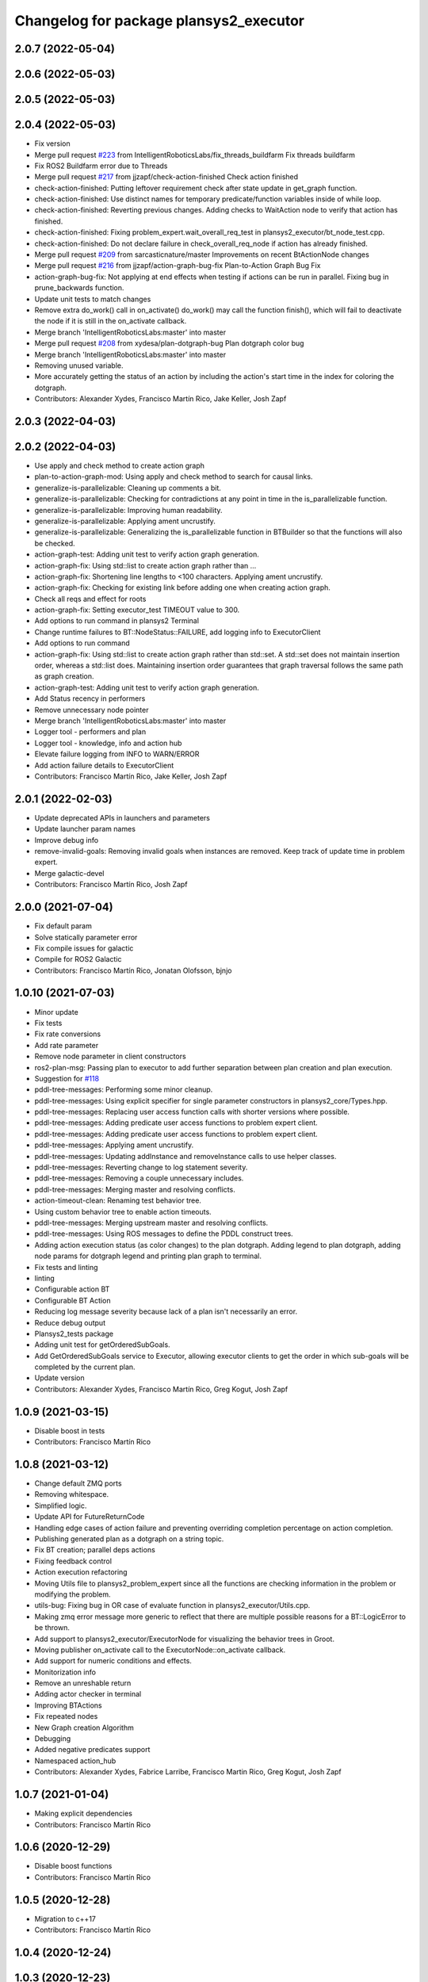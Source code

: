 ^^^^^^^^^^^^^^^^^^^^^^^^^^^^^^^^^^^^^^^
Changelog for package plansys2_executor
^^^^^^^^^^^^^^^^^^^^^^^^^^^^^^^^^^^^^^^

2.0.7 (2022-05-04)
------------------

2.0.6 (2022-05-03)
------------------

2.0.5 (2022-05-03)
------------------

2.0.4 (2022-05-03)
------------------
* Fix version
* Merge pull request `#223 <https://github.com/IntelligentRoboticsLabs/ros2_planning_system/issues/223>`_ from IntelligentRoboticsLabs/fix_threads_buildfarm
  Fix threads buildfarm
* Fix ROS2 Buildfarm error due to Threads
* Merge pull request `#217 <https://github.com/IntelligentRoboticsLabs/ros2_planning_system/issues/217>`_ from jjzapf/check-action-finished
  Check action finished
* check-action-finished: Putting leftover requirement check after state update in get_graph function.
* check-action-finished: Use distinct names for temporary predicate/function variables inside of while loop.
* check-action-finished: Reverting previous changes. Adding checks to WaitAction node to verify that action has finished.
* check-action-finished: Fixing problem_expert.wait_overall_req_test in plansys2_executor/bt_node_test.cpp.
* check-action-finished: Do not declare failure in check_overall_req_node if action has already finished.
* Merge pull request `#209 <https://github.com/IntelligentRoboticsLabs/ros2_planning_system/issues/209>`_ from sarcasticnature/master
  Improvements on recent BtActionNode changes
* Merge pull request `#216 <https://github.com/IntelligentRoboticsLabs/ros2_planning_system/issues/216>`_ from jjzapf/action-graph-bug-fix
  Plan-to-Action Graph Bug Fix
* action-graph-bug-fix: Not applying at end effects when testing if actions can be run in parallel. Fixing bug in prune_backwards function.
* Update unit tests to match changes
* Remove extra do_work() call in on_activate()
  do_work() may call the function finish(), which will fail to deactivate
  the node if it is still in the on_activate callback.
* Merge branch 'IntelligentRoboticsLabs:master' into master
* Merge pull request `#208 <https://github.com/IntelligentRoboticsLabs/ros2_planning_system/issues/208>`_ from xydesa/plan-dotgraph-bug
  Plan dotgraph color bug
* Merge branch 'IntelligentRoboticsLabs:master' into master
* Removing unused variable.
* More accurately getting the status of an action by including the action's start time in the index for coloring the dotgraph.
* Contributors: Alexander Xydes, Francisco Martín Rico, Jake Keller, Josh Zapf

2.0.3 (2022-04-03)
------------------

2.0.2 (2022-04-03)
------------------
* Use apply and check method to create action graph
* plan-to-action-graph-mod: Using apply and check method to search for causal links.
* generalize-is-parallelizable: Cleaning up comments a bit.
* generalize-is-parallelizable: Checking for contradictions at any point in time in the is_parallelizable function.
* generalize-is-parallelizable: Improving human readability.
* generalize-is-parallelizable: Applying ament uncrustify.
* generalize-is-parallelizable: Generalizing the is_parallelizable function in BTBuilder so that the functions will also be checked.
* action-graph-test: Adding unit test to verify action graph generation.
* action-graph-fix: Using std::list to create action graph rather than …
* action-graph-fix: Shortening line lengths to <100 characters. Applying ament uncrustify.
* action-graph-fix: Checking for existing link before adding one when creating action graph.
* Check all reqs and effect for roots
* action-graph-fix: Setting executor_test TIMEOUT value to 300.
* Add options to run command in plansys2 Terminal
* Change runtime failures to BT::NodeStatus::FAILURE, add logging info to ExecutorClient
* Add options to run command
* action-graph-fix: Using std::list to create action graph rather than std::set. A std::set does not maintain insertion order, whereas a std::list does. Maintaining insertion order guarantees that graph traversal follows the same path as graph creation.
* action-graph-test: Adding unit test to verify action graph generation.
* Add Status recency in performers
* Remove unnecessary node pointer
* Merge branch 'IntelligentRoboticsLabs:master' into master
* Logger tool - performers and plan
* Logger tool - knowledge, info and action hub
* Elevate failure logging from INFO to WARN/ERROR
* Add action failure details to ExecutorClient
* Contributors: Francisco Martín Rico, Jake Keller, Josh Zapf

2.0.1 (2022-02-03)
------------------
* Update deprecated APIs in launchers and parameters
* Update launcher param names
* Improve debug info
* remove-invalid-goals: Removing invalid goals when instances are removed. Keep track of update time in problem expert.
* Merge galactic-devel
* Contributors: Francisco Martín Rico, Josh Zapf

2.0.0 (2021-07-04)
------------------
* Fix default param
* Solve statically parameter error
* Fix compile issues for galactic
* Compile for ROS2 Galactic
* Contributors: Francisco Martín Rico, Jonatan Olofsson, bjnjo

1.0.10 (2021-07-03)
-------------------
* Minor update
* Fix tests
* Fix rate conversions
* Add rate parameter
* Remove node parameter in client constructors
* ros2-plan-msg: Passing plan to executor to add further separation between plan creation and plan execution.
* Suggestion for `#118 <https://github.com/IntelligentRoboticsLabs/ros2_planning_system/issues/118>`_
* pddl-tree-messages: Performing some minor cleanup.
* pddl-tree-messages: Using explicit specifier for single parameter constructors in plansys2_core/Types.hpp.
* pddl-tree-messages: Replacing user access function calls with shorter versions where possible.
* pddl-tree-messages: Adding predicate user access functions to problem expert client.
* pddl-tree-messages: Adding predicate user access functions to problem expert client.
* pddl-tree-messages: Applying ament uncrustify.
* pddl-tree-messages: Updating addInstance and removeInstance calls to use helper classes.
* pddl-tree-messages: Reverting change to log statement severity.
* pddl-tree-messages: Removing a couple unnecessary includes.
* pddl-tree-messages: Merging master and resolving conflicts.
* action-timeout-clean: Renaming test behavior tree.
* Using custom behavior tree to enable action timeouts.
* pddl-tree-messages: Merging upstream master and resolving conflicts.
* pddl-tree-messages: Using ROS messages to define the PDDL construct trees.
* Adding action execution status (as color changes) to the plan dotgraph.
  Adding legend to plan dotgraph, adding node params for dotgraph legend and printing plan graph to terminal.
* Fix tests and linting
* linting
* Configurable action BT
* Configurable BT Action
* Reducing log message severity because lack of a plan isn't necessarily an error.
* Reduce debug output
* Plansys2_tests package
* Adding unit test for getOrderedSubGoals.
* Add GetOrderedSubGoals service to Executor, allowing executor clients to get the order in which sub-goals will be completed by the current plan.
* Update version
* Contributors: Alexander Xydes, Francisco Martín Rico, Greg Kogut, Josh Zapf

1.0.9 (2021-03-15)
------------------
* Disable boost in tests
* Contributors: Francisco Martín Rico
1.0.8 (2021-03-12)
------------------
* Change default ZMQ ports
* Removing whitespace.
* Simplified logic.
* Update API for FutureReturnCode
* Handling edge cases of action failure and preventing overriding completion percentage on action completion.
* Publishing generated plan as a dotgraph on a string topic.
* Fix BT creation; parallel deps actions
* Fixing feedback control
* Action execution refactoring
* Moving Utils file to plansys2_problem_expert since all the functions are checking information in the problem or modifying the problem.
* utils-bug: Fixing bug in OR case of evaluate function in plansys2_executor/Utils.cpp.
* Making zmq error message more generic to reflect that there are multiple possible reasons for a BT::LogicError to be thrown.
* Add support to plansys2_executor/ExecutorNode for visualizing the behavior trees in Groot.
* Moving publisher on_activate call to the ExecutorNode::on_activate callback.
* Add support for numeric conditions and effects.
* Monitorization info
* Remove an unreshable return
* Adding actor checker in terminal
* Improving BTActions
* Fix repeated nodes
* New Graph creation Algorithm
* Debugging
* Added negative predicates support
* Namespaced action_hub
* Contributors: Alexander Xydes, Fabrice Larribe, Francisco Martin Rico, Greg Kogut, Josh Zapf

1.0.7 (2021-01-04)
------------------
* Making explicit dependencies
* Contributors: Francisco Martín Rico
1.0.6 (2020-12-29)
------------------
* Disable boost functions
* Contributors: Francisco Martín Rico
1.0.5 (2020-12-28)
------------------
* Migration to c++17
* Contributors: Francisco Martín Rico

1.0.4 (2020-12-24)
------------------

1.0.3 (2020-12-23)
------------------

1.0.2 (2020-12-23)
------------------
* Plan solvers as plugins
* Contributors: Fabrice Larribe, Francisco Martin Rico, f269858

1.0.1 (2020-07-19)
------------------

1.0.0 (2020-07-19)
------------------
* Foxy initial version
* Boost:optional
* Support for BT actions
* Contributors: Francisco Martin Rico

0.0.8 (2020-07-18)
------------------
* Add BT support
* Contributors: Francisco Martin Rico

0.0.7 (2020-03-26)
------------------
* ActionExecutorClient is cascade_lifecycle
  Signed-off-by: Francisco Martin Rico <fmrico@gmail.com>
* Contributors: Francisco Martin Rico

0.0.6 (2020-03-23)
------------------
* Run in separate namespaces. Monolothic node
  Signed-off-by: Francisco Martin Rico <fmrico@gmail.com>
* Contributors: Francisco Martin Rico

0.0.5 (2020-01-12)
------------------

0.0.4 (2020-01-09)
------------------
* Adding missing action dependencies
  Signed-off-by: Francisco Martin Rico <fmrico@gmail.com>
* Contributors: Francisco Martín Rico
0.0.3 (2020-01-09)
------------------
* Add popf dependency
  Signed-off-by: Francisco Martin Rico <fmrico@gmail.com>
* Contributors: Francisco Martín Rico
0.0.2 (2020-01-08)
------------------
* Merge pull request `#16 <https://github.com/IntelligentRoboticsLabs/ros2_planning_system/issues/16>`_ from IntelligentRoboticsLabs/pddl_parser_rename
  Rename pddl_parser
* Rename pddl_parser
  Signed-off-by: Francisco Martin Rico <fmrico@gmail.com>
* Merge pull request `#15 <https://github.com/IntelligentRoboticsLabs/ros2_planning_system/issues/15>`_ from IntelligentRoboticsLabs/example_rename
  Rename example. Small bug in timeouts
* Linting
  Signed-off-by: Francisco Martin Rico <fmrico@gmail.com>
* Rename example. Small bug in timeouts
  Signed-off-by: Francisco Martin Rico <fmrico@gmail.com>
* Merge pull request `#12 <https://github.com/IntelligentRoboticsLabs/ros2_planning_system/issues/12>`_ from IntelligentRoboticsLabs/actions_composition
  Define rate dynamically
* Define rate dynamically
  Signed-off-by: Francisco Martin Rico <fmrico@gmail.com>
* Packages.xml description
  Signed-off-by: Francisco Martin Rico <fmrico@gmail.com>
* Adding documentation
  Signed-off-by: Francisco Martin Rico <fmartin@gsyc.urjc.es>
* Setting CI
  Signed-off-by: Francisco Martin Rico <fmrico@gmail.com>
* Setting CI
  Signed-off-by: Francisco Martin Rico <fmrico@gmail.com>
* Setting CI
  Signed-off-by: Francisco Martin Rico <fmrico@gmail.com>
* Setting CI
  Signed-off-by: Francisco Martin Rico <fmrico@gmail.com>
* onActivate and onFinished methods for Action Clients
  Signed-off-by: Francisco Martin Rico <fmrico@gmail.com>
* First functional version complete
  Signed-off-by: Francisco Martin Rico <fmrico@gmail.com>
* Execute actions independiently. Example
  Signed-off-by: Francisco Martin Rico <fmrico@gmail.com>
* Change to lowercasegit
  Signed-off-by: Francisco Martin Rico <fmrico@gmail.com>
* Executor initial version
  Signed-off-by: Francisco Martin Rico <fmrico@gmail.com>
* Contributors: Francisco Martin Rico
